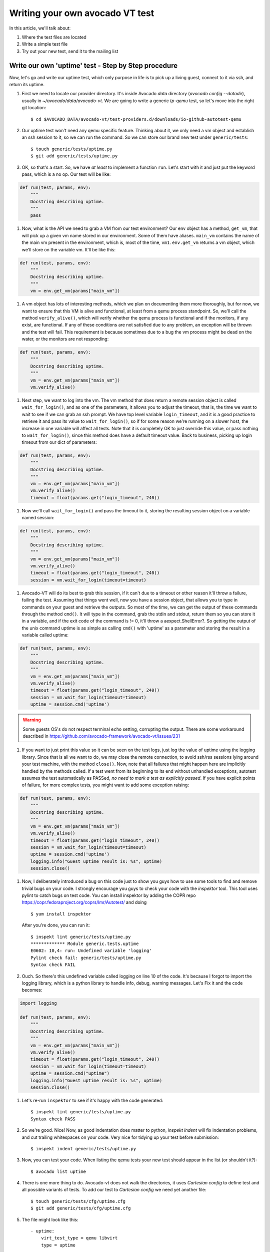 ================================
Writing your own avocado VT test
================================

In this article, we'll talk about:

#. Where the test files are located
#. Write a simple test file
#. Try out your new test, send it to the mailing list

Write our own 'uptime' test - Step by Step procedure
----------------------------------------------------

Now, let's go and write our uptime test, which only purpose in life is
to pick up a living guest, connect to it via ssh, and return its uptime.

#. First we need to locate our provider directory. It's inside Avocado
   `data` directory (`avocado config --datadir`), usually in
   `~/avocado/data/avocado-vt`. We are going to write a generic `tp-qemu`
   test, so let's move into the right git location::

    $ cd $AVOCADO_DATA/avocado-vt/test-providers.d/downloads/io-github-autotest-qemu

#. Our uptime test won't need any qemu specific feature. Thinking about
   it, we only need a vm object and establish an ssh session to it, so we
   can run the command. So we can store our brand new test under
   ``generic/tests``::

    $ touch generic/tests/uptime.py
    $ git add generic/tests/uptime.py

#. OK, so that's a start. So, we have *at least* to implement a
   function ``run``. Let's start with it and just put the keyword
   pass, which is a no op. Our test will be like:

.. code-block:: python

       def run(test, params, env):
           """
           Docstring describing uptime.
           """
           pass

#. Now, what is the API we need to grab a VM from our test environment?
   Our env object has a method, ``get_vm``, that will pick up a given vm
   name stored in our environment. Some of them have aliases. ``main_vm``
   contains the name of the main vm present in the environment, which
   is, most of the time, ``vm1``. ``env.get_vm`` returns a vm object, which
   we'll store on the variable vm. It'll be like this:

.. code-block:: python

       def run(test, params, env):
           """
           Docstring describing uptime.
           """
           vm = env.get_vm(params["main_vm"])

#. A vm object has lots of interesting methods, which we plan on documenting
   them more thoroughly, but for
   now, we want to ensure that this VM is alive and functional, at least
   from a qemu process standpoint. So, we'll call the method
   ``verify_alive()``, which will verify whether the qemu process is
   functional and if the monitors, if any exist, are functional. If any
   of these conditions are not satisfied due to any problem, an
   exception will be thrown and the test will fail. This requirement is
   because sometimes due to a bug the vm process might be dead on the
   water, or the monitors are not responding:

.. code-block:: python

       def run(test, params, env):
           """
           Docstring describing uptime.
           """
           vm = env.get_vm(params["main_vm"])
           vm.verify_alive()

#. Next step, we want to log into the vm. The vm method that does return
   a remote session object is called ``wait_for_login()``, and as one of
   the parameters, it allows you to adjust the timeout, that is, the
   time we want to wait to see if we can grab an ssh prompt. We have top
   level variable ``login_timeout``, and it is a good practice to
   retrieve it and pass its value to ``wait_for_login()``, so if for
   some reason we're running on a slower host, the increase in one
   variable will affect all tests. Note that it is completely OK to just
   override this value, or pass nothing to ``wait_for_login()``, since
   this method does have a default timeout value. Back to business,
   picking up login timeout from our dict of parameters:

.. code-block:: python

       def run(test, params, env):
           """
           Docstring describing uptime.
           """
           vm = env.get_vm(params["main_vm"])
           vm.verify_alive()
           timeout = float(params.get("login_timeout", 240))


#. Now we'll call ``wait_for_login()`` and pass the timeout to it,
   storing the resulting session object on a variable named session:

.. code-block:: python

       def run(test, params, env):
           """
           Docstring describing uptime.
           """
           vm = env.get_vm(params["main_vm"])
           vm.verify_alive()
           timeout = float(params.get("login_timeout", 240))
           session = vm.wait_for_login(timeout=timeout)


#. Avocado-VT will do its best to grab this session, if it can't due
   to a timeout or other reason it'll throw a failure, failing the test.
   Assuming that things went well, now you have a session object, that
   allows you to type in commands on your guest and retrieve the
   outputs. So most of the time, we can get the output of these commands
   through the method ``cmd()``. It will type in the command, grab the
   stdin and stdout, return them so you can store it in a variable, and
   if the exit code of the command is != 0, it'll throw a
   aexpect.ShellError?. So getting the output of the unix command uptime
   is as simple as calling ``cmd()`` with 'uptime' as a parameter and
   storing the result in a variable called uptime:

.. code-block:: python

       def run(test, params, env):
           """
           Docstring describing uptime.
           """
           vm = env.get_vm(params["main_vm"])
           vm.verify_alive()
           timeout = float(params.get("login_timeout", 240))
           session = vm.wait_for_login(timeout=timeout)
           uptime = session.cmd('uptime')

.. warning:: Some guests OS's do not respect terminal ``echo`` setting,
   corrupting the output. There are some workaround described in
   https://github.com/avocado-framework/avocado-vt/issues/231

#. If you want to just print this value so it can be seen on the test
   logs, just log the value of uptime using the logging library. Since
   that is all we want to do, we may close the remote connection, to
   avoid ssh/rss sessions lying around your test machine, with the
   method ``close()``. Now, note that all failures that might happen
   here are implicitly handled by the methods called. If a test
   went from its beginning to its end without unhandled exceptions,
   autotest assumes the test automatically as PASSed, *no need to mark a
   test as explicitly passed*. If you have explicit points of failure,
   for more complex tests, you might want to add some exception raising:

.. code-block:: python

       def run(test, params, env):
           """
           Docstring describing uptime.
           """
           vm = env.get_vm(params["main_vm"])
           vm.verify_alive()
           timeout = float(params.get("login_timeout", 240))
           session = vm.wait_for_login(timeout=timeout)
           uptime = session.cmd('uptime')
           logging.info("Guest uptime result is: %s", uptime)
           session.close()

#. Now, I deliberately introduced a bug on this code just to show you
   guys how to use some tools to find and remove trivial bugs on your
   code. I strongly encourage you guys to check your code with the `inspektor`
   tool. This tool uses pylint to catch bugs on test code. You can install
   inspektor by adding the COPR repo https://copr.fedoraproject.org/coprs/lmr/Autotest/
   and doing ::

    $ yum install inspektor

   After you're done, you can run it::

        $ inspekt lint generic/tests/uptime.py
        ************* Module generic.tests.uptime
        E0602: 10,4: run: Undefined variable 'logging'
        Pylint check fail: generic/tests/uptime.py
        Syntax check FAIL

#. Ouch. So there's this undefined variable called logging on line 10 of
   the code. It's because I forgot to import the logging library, which
   is a python library to handle info, debug, warning messages. Let's Fix it
   and the code becomes:

.. code-block:: python

       import logging

       def run(test, params, env):
           """
           Docstring describing uptime.
           """
           vm = env.get_vm(params["main_vm"])
           vm.verify_alive()
           timeout = float(params.get("login_timeout", 240))
           session = vm.wait_for_login(timeout=timeout)
           uptime = session.cmd("uptime")
           logging.info("Guest uptime result is: %s", uptime)
           session.close()

#. Let's re-run ``inspektor`` to see if it's happy with the code
   generated::

        $ inspekt lint generic/tests/uptime.py
        Syntax check PASS

#. So we're good. Nice! Now, as good indentation does matter to python,
   `inspekt indent` will fix indentation problems, and cut trailing
   whitespaces on your code. Very nice for tidying up your test before
   submission::

        $ inspekt indent generic/tests/uptime.py

#. Now, you can test your code. When listing the qemu tests your new test should
   appear in the list (or shouldn't it?)::

        $ avocado list uptime

#. There is one more thing to do. Avocado-vt does not walk the directories,
   it uses `Cartesian config` to define test and all possible variants of
   tests. To add our test to `Cartesian config` we need yet another file::

    $ touch generic/tests/cfg/uptime.cfg
    $ git add generic/tests/cfg/uptime.cfg

#. The file might look like this::

    - uptime:
        virt_test_type = qemu libvirt
        type = uptime

   where the `virt_test_type` specifies what backends can run this test and
   `type` specifies the test file. The `.py` will be appended and it'll be
   searched for in the usual location.

#. For the second time, let's try to discover the test::

    $ avocado list uptime

#. OK still not there. We need to propagate the change to the actual config
   by running `vt-bootstrap`::

    $ avocado vt-bootstrap

#. And now you'll finally see the test::

    $ avocado list uptime

#. Now, you can run your test to see if everything went well::

        $ avocado run --vt-type qemu uptime

#. OK, so now, we have something that can be git committed and sent to
   the mailing list (partial):

.. code-block:: diff

        diff --git a/generic/tests/uptime.py b/generic/tests/uptime.py
        index e69de29..65d46fa 100644
        --- a/tests/uptime.py
        +++ b/tests/uptime.py
        @@ -0,0 +1,13 @@
        +import logging
        +
        +def run(test, params, env):
        +    """
        +    Docstring describing uptime.
        +    """
        +    vm = env.get_vm(params["main_vm"])
        +    vm.verify_alive()
        +    timeout = float(params.get("login_timeout", 240))
        +    session = vm.wait_for_login(timeout=timeout)
        +    uptime = session.cmd("uptime")
        +    logging.info("Guest uptime result is: %s", uptime)
        +    session.close()

#. Oh, we forgot to add a decent docstring description. So doing it:

.. code-block:: python

       import logging

       def run(test, params, env):

           """
           Uptime test for virt guests:

           1) Boot up a VM.
           2) Establish a remote connection to it.
           3) Run the 'uptime' command and log its results.

           :param test: QEMU test object.
           :param params: Dictionary with the test parameters.
           :param env: Dictionary with test environment.
           """

           vm = env.get_vm(params["main_vm"])
           vm.verify_alive()
           timeout = float(params.get("login_timeout", 240))
           session = vm.wait_for_login(timeout=timeout)
           uptime = session.cmd("uptime")
           logging.info("Guest uptime result is: %s", uptime)
           session.close()

#. git commit signing it, put a proper description, then send it with
   git send-email. Profit!

